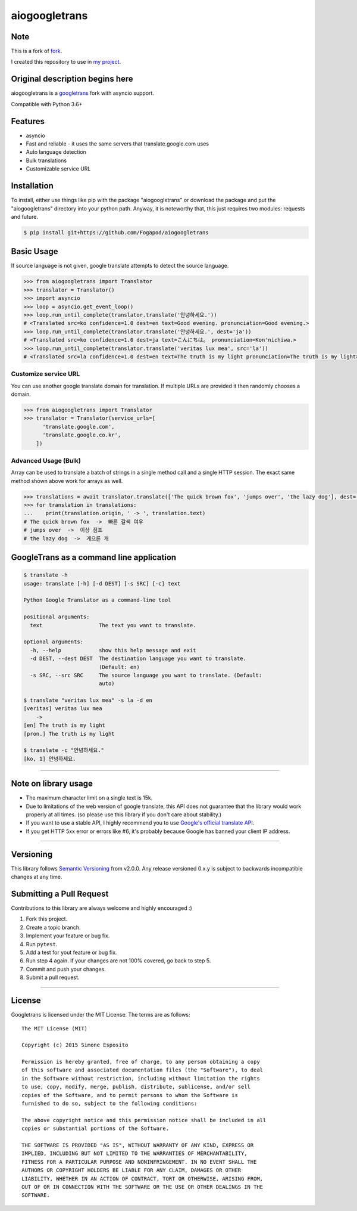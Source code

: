 aiogoogletrans
==============

Note
----

This is a fork of `fork <https://github.com/chauffer/aiogoogletrans>`_.

I created this repository to use in `my project <https://github.com/Fogapod/KiwiBot>`_.

Original description begins here
--------------------------------

aiogoogletrans is a `googletrans <https://github.com/ssut/py-googletrans>`__ fork with asyncio support.

Compatible with Python 3.6+

Features
--------

-  asyncio
-  Fast and reliable - it uses the same servers that
   translate.google.com uses
-  Auto language detection
-  Bulk translations
-  Customizable service URL

Installation
------------

To install, either use things like pip with the package "aiogoogletrans"
or download the package and put the "aiogoogletrans" directory into your
python path. Anyway, it is noteworthy that, this just requires two
modules: requests and future.

.. code:: bash

    $ pip install git+https://github.com/Fogapod/aiogoogletrans

Basic Usage
-----------

If source language is not given, google translate attempts to detect the
source language.

.. code:: python

    >>> from aiogoogletrans import Translator
    >>> translator = Translator()
    >>> import asyncio
    >>> loop = asyncio.get_event_loop()
    >>> loop.run_until_complete(translator.translate('안녕하세요.'))
    # <Translated src=ko confidence=1.0 dest=en text=Good evening. pronunciation=Good evening.>
    >>> loop.run_until_complete(translator.translate('안녕하세요.', dest='ja'))
    # <Translated src=ko confidence=1.0 dest=ja text=こんにちは。 pronunciation=Kon'nichiwa.>
    >>> loop.run_until_complete(translator.translate('veritas lux mea', src='la'))
    # <Translated src=la confidence=1.0 dest=en text=The truth is my light pronunciation=The truth is my light>

Customize service URL
~~~~~~~~~~~~~~~~~~~~~

You can use another google translate domain for translation. If multiple
URLs are provided it then randomly chooses a domain.

.. code:: python

    >>> from aiogoogletrans import Translator
    >>> translator = Translator(service_urls=[
          'translate.google.com',
          'translate.google.co.kr',
        ])

Advanced Usage (Bulk)
~~~~~~~~~~~~~~~~~~~~~

Array can be used to translate a batch of strings in a single method
call and a single HTTP session. The exact same method shown above work
for arrays as well.

.. code:: python

    >>> translations = await translator.translate(['The quick brown fox', 'jumps over', 'the lazy dog'], dest='ko')
    >>> for translation in translations:
    ...    print(translation.origin, ' -> ', translation.text)
    # The quick brown fox  ->  빠른 갈색 여우
    # jumps over  ->  이상 점프
    # the lazy dog  ->  게으른 개


GoogleTrans as a command line application
-----------------------------------------

.. code:: bash

    $ translate -h
    usage: translate [-h] [-d DEST] [-s SRC] [-c] text

    Python Google Translator as a command-line tool

    positional arguments:
      text                  The text you want to translate.

    optional arguments:
      -h, --help            show this help message and exit
      -d DEST, --dest DEST  The destination language you want to translate.
                            (Default: en)
      -s SRC, --src SRC     The source language you want to translate. (Default:
                            auto)

    $ translate "veritas lux mea" -s la -d en
    [veritas] veritas lux mea
        ->
    [en] The truth is my light
    [pron.] The truth is my light

    $ translate -c "안녕하세요."
    [ko, 1] 안녕하세요.

--------------

Note on library usage
---------------------

-  The maximum character limit on a single text is 15k.

-  Due to limitations of the web version of google translate, this API
   does not guarantee that the library would work properly at all times.
   (so please use this library if you don't care about stability.)

-  If you want to use a stable API, I highly recommend you to use
   `Google's official translate
   API <https://cloud.google.com/translate/docs>`__.

-  If you get HTTP 5xx error or errors like #6, it's probably because
   Google has banned your client IP address.

--------------

Versioning
----------

This library follows `Semantic Versioning <http://semver.org/>`__ from
v2.0.0. Any release versioned 0.x.y is subject to backwards incompatible
changes at any time.

Submitting a Pull Request
-------------------------

Contributions to this library are always welcome and highly encouraged
:)

1. Fork this project.
2. Create a topic branch.
3. Implement your feature or bug fix.
4. Run ``pytest``.
5. Add a test for yout feature or bug fix.
6. Run step 4 again. If your changes are not 100% covered, go back to
   step 5.
7. Commit and push your changes.
8. Submit a pull request.

--------------

License
-------

Googletrans is licensed under the MIT License. The terms are as
follows:

::

    The MIT License (MIT)

    Copyright (c) 2015 Simone Esposito

    Permission is hereby granted, free of charge, to any person obtaining a copy
    of this software and associated documentation files (the "Software"), to deal
    in the Software without restriction, including without limitation the rights
    to use, copy, modify, merge, publish, distribute, sublicense, and/or sell
    copies of the Software, and to permit persons to whom the Software is
    furnished to do so, subject to the following conditions:

    The above copyright notice and this permission notice shall be included in all
    copies or substantial portions of the Software.

    THE SOFTWARE IS PROVIDED "AS IS", WITHOUT WARRANTY OF ANY KIND, EXPRESS OR
    IMPLIED, INCLUDING BUT NOT LIMITED TO THE WARRANTIES OF MERCHANTABILITY,
    FITNESS FOR A PARTICULAR PURPOSE AND NONINFRINGEMENT. IN NO EVENT SHALL THE
    AUTHORS OR COPYRIGHT HOLDERS BE LIABLE FOR ANY CLAIM, DAMAGES OR OTHER
    LIABILITY, WHETHER IN AN ACTION OF CONTRACT, TORT OR OTHERWISE, ARISING FROM,
    OUT OF OR IN CONNECTION WITH THE SOFTWARE OR THE USE OR OTHER DEALINGS IN THE
    SOFTWARE.

.. |GitHub license| image:: https://img.shields.io/github/license/mashape/apistatus.svg
   :target: http://opensource.org/licenses/MIT
.. |travis status| image:: https://travis-ci.org/chauffer/aiogoogletrans.svg?branch=master
   :target: https://travis-ci.org/chauffer/aiogoogletrans
.. |Documentation Status| image:: https://readthedocs.org/projects/py-aiogoogletrans/badge/?version=latest
   :target: https://readthedocs.org/projects/py-aiogoogletrans/?badge=latest
.. |PyPI version| image:: https://badge.fury.io/py/aiogoogletrans.svg
   :target: http://badge.fury.io/py/aiogoogletrans
.. |Coverage Status| image:: https://coveralls.io/repos/github/chauffer/aiogoogletrans/badge.svg
   :target: https://coveralls.io/github/chaufferaiogoogletrans
.. |Code Climate| image:: https://codeclimate.com/github/chauffer/aiogoogletrans/badges/gpa.svg
   :target: https://codeclimate.com/github/chauffer/aiogoogletrans
